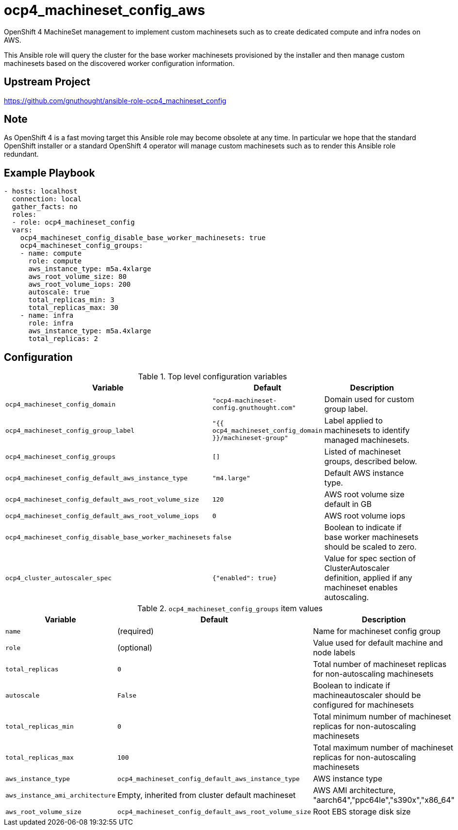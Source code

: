 # ocp4_machineset_config_aws

OpenShift 4 MachineSet management to implement custom machinesets such as to
create dedicated compute and infra nodes on AWS.

This Ansible role will query the cluster for the base worker machinesets
provisioned by the installer and then manage custom machinesets based on the
discovered worker configuration information.

## Upstream Project

https://github.com/gnuthought/ansible-role-ocp4_machineset_config

## Note

As OpenShift 4 is a fast moving target this Ansible role may become obsolete at
any time. In particular we hope that the standard OpenShift installer or a
standard OpenShift 4 operator will manage custom machinesets such as to render
this Ansible role redundant.

## Example Playbook

```
- hosts: localhost
  connection: local
  gather_facts: no
  roles:
  - role: ocp4_machineset_config
  vars:
    ocp4_machineset_config_disable_base_worker_machinesets: true
    ocp4_machineset_config_groups:
    - name: compute
      role: compute
      aws_instance_type: m5a.4xlarge
      aws_root_volume_size: 80
      aws_root_volume_iops: 200
      autoscale: true
      total_replicas_min: 3
      total_replicas_max: 30
    - name: infra
      role: infra
      aws_instance_type: m5a.4xlarge
      total_replicas: 2
```

## Configuration

.Top level configuration variables
[options="header",cols="30%,10%,60%"]
|===
| Variable
| Default
| Description

| `ocp4_machineset_config_domain`
| `"ocp4-machineset-config.gnuthought.com"`
| Domain used for custom group label.

| `ocp4_machineset_config_group_label`
| `"{{ ocp4_machineset_config_domain }}/machineset-group"`
| Label applied to machinesets to identify managed machinesets.

| `ocp4_machineset_config_groups`
| `[]`
| Listed of machineset groups, described below.

| `ocp4_machineset_config_default_aws_instance_type`
| `"m4.large"`
| Default AWS instance type.

| `ocp4_machineset_config_default_aws_root_volume_size`
| `120`
| AWS root volume size default in GB

| `ocp4_machineset_config_default_aws_root_volume_iops`
| `0`
| AWS root volume iops

| `ocp4_machineset_config_disable_base_worker_machinesets`
| `false`
| Boolean to indicate if base worker machinesets should be scaled to zero.

| `ocp4_cluster_autoscaler_spec`
| `{"enabled": true}`
| Value for spec section of ClusterAutoscaler definition, applied if any
machineset enables autoscaling.
|===

.`ocp4_machineset_config_groups` item values
[options="header",cols="30%,10%,60%"]
|===
| Variable
| Default
| Description

| `name`
| (required)
| Name for machineset config group

| `role`
| (optional)
| Value used for default machine and node labels

| `total_replicas`
| `0`
| Total number of machineset replicas for non-autoscaling machinesets

| `autoscale`
| `False`
| Boolean to indicate if machineautoscaler should be configured for machinesets

| `total_replicas_min`
| `0`
| Total minimum number of machineset replicas for non-autoscaling machinesets

| `total_replicas_max`
| `100`
| Total maximum number of machineset replicas for non-autoscaling machinesets

| `aws_instance_type`
| `ocp4_machineset_config_default_aws_instance_type`
| AWS instance type

| `aws_instance_ami_architecture`
| Empty, inherited from cluster default machineset
| AWS AMI architecture, "aarch64","ppc64le","s390x","x86_64"

| `aws_root_volume_size`
| `ocp4_machineset_config_default_aws_root_volume_size`
| Root EBS storage disk size
|===
